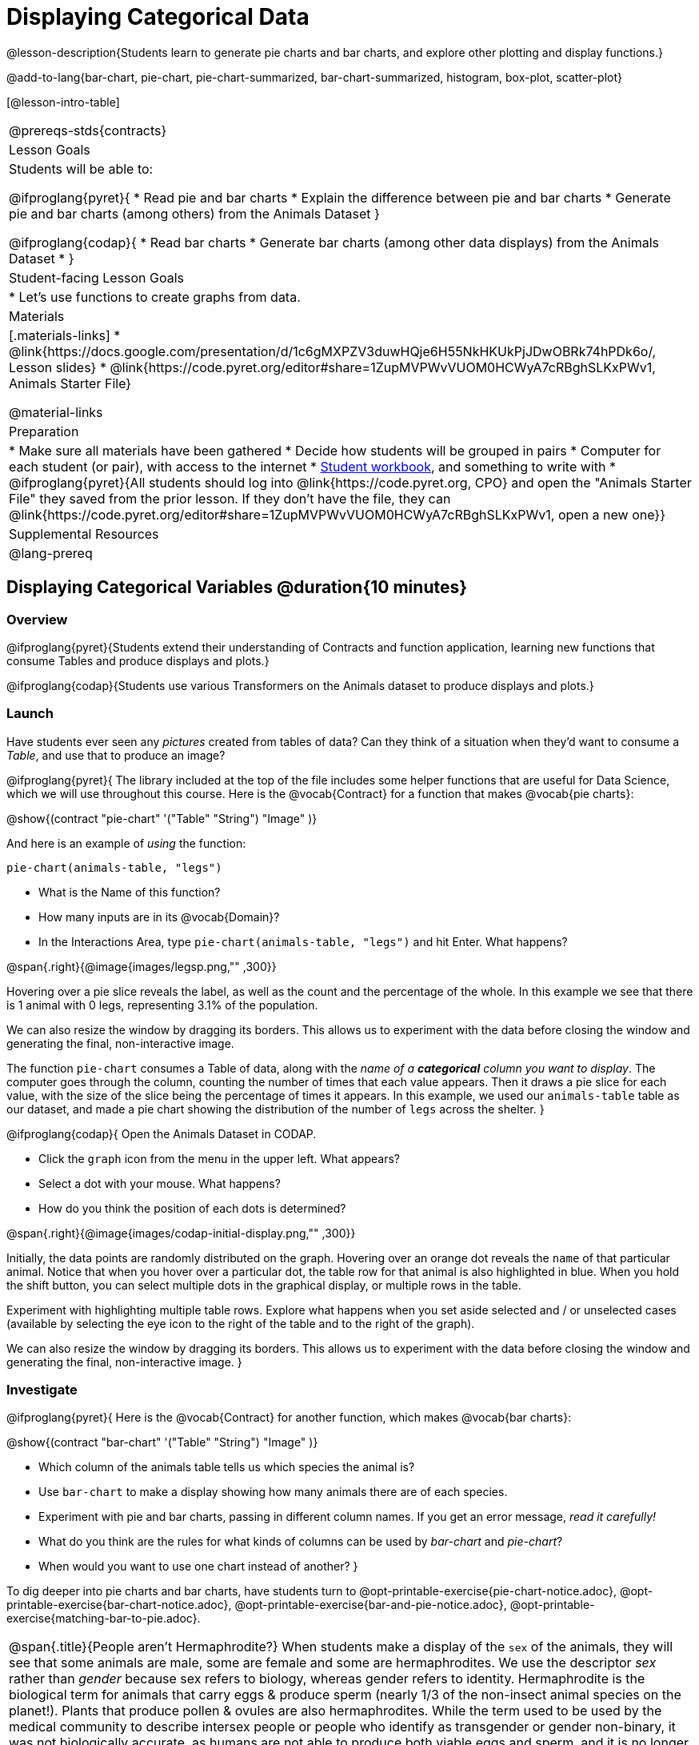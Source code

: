 = Displaying Categorical Data

@lesson-description{Students learn to generate pie charts and bar charts, and explore other plotting and display functions.}

@add-to-lang{bar-chart, pie-chart, pie-chart-summarized, bar-chart-summarized, histogram, box-plot, scatter-plot}

[@lesson-intro-table]
|===
@prereqs-stds{contracts}
| Lesson Goals
| Students will be able to:

@ifproglang{pyret}{
* Read pie and bar charts
* Explain the difference between pie and bar charts
* Generate pie and bar charts (among others) from the Animals Dataset
}

@ifproglang{codap}{
* Read bar charts
* Generate bar charts (among other data displays) from the Animals Dataset
* }


| Student-facing Lesson Goals
|

* Let's use functions to create graphs from data.

| Materials
|[.materials-links]
* @link{https://docs.google.com/presentation/d/1c6gMXPZV3duwHQje6H55NkHKUkPjJDwOBRk74hPDk6o/, Lesson slides}
* @link{https://code.pyret.org/editor#share=1ZupMVPWvVUOM0HCWyA7cRBghSLKxPWv1, Animals Starter File}

@material-links

| Preparation
|
* Make sure all materials have been gathered
* Decide how students will be grouped in pairs
* Computer for each student (or pair), with access to the internet
* link:{pathwayrootdir}/workbook/workbook.pdf[Student workbook], and something to write with
* @ifproglang{pyret}{All students should log into @link{https://code.pyret.org, CPO} and open the "Animals Starter File" they saved from the prior lesson. If they don't have the file, they can @link{https://code.pyret.org/editor#share=1ZupMVPWvVUOM0HCWyA7cRBghSLKxPWv1, open a new one}}

| Supplemental Resources
|

@lang-prereq
|===

== Displaying Categorical Variables @duration{10 minutes}
=== Overview
@ifproglang{pyret}{Students extend their understanding of Contracts and function application, learning new functions that consume Tables and produce displays and plots.}

@ifproglang{codap}{Students use various Transformers on the Animals dataset to produce displays and plots.}

=== Launch
Have students ever seen any _pictures_ created from tables of data? Can they think of a situation when they'd want to consume a _Table_, and use that to produce an image?

@ifproglang{pyret}{
The library included at the top of the file includes some helper functions that are useful for Data Science, which we will use throughout this course. Here is the @vocab{Contract} for a function that makes @vocab{pie charts}:

@show{(contract "pie-chart" '("Table" "String") "Image" )}

And here is an example of _using_ the function:

`pie-chart(animals-table, "legs")`

[.lesson-instruction]
- What is the Name of this function?
- How many inputs are in its @vocab{Domain}?
- In the Interactions Area, type `pie-chart(animals-table, "legs")` and hit Enter. What happens?

@span{.right}{@image{images/legsp.png,"" ,300}}

Hovering over a pie slice reveals the label, as well as the count and the percentage of the whole. In this example we see that there is 1 animal with 0 legs, representing 3.1% of the population.

We can also resize the window by dragging its borders. This allows us to experiment with the data before closing the window and generating the final, non-interactive image.

The function `pie-chart` consumes a Table of data, along with the _name of a *categorical* column you want to display_. The computer goes through the column, counting the number of times that each value appears. Then it draws a pie slice for each value, with the size of the slice being the percentage of times it appears.  In this example, we used our `animals-table` table as our dataset, and made a pie chart showing the distribution of the number of `legs` across the shelter.
}



@ifproglang{codap}{
Open the Animals Dataset in CODAP.

[.lesson-instruction]
- Click the `graph` icon from the menu in the upper left. What appears?
- Select a dot with your mouse. What happens?
- How do you think the position of each dots is determined?

@span{.right}{@image{images/codap-initial-display.png,"" ,300}}

Initially, the data points are randomly distributed on the graph. Hovering over an orange dot reveals the `name` of that particular animal. Notice that when you hover over a particular dot, the table row for that animal is also highlighted in blue. When you hold the shift button, you can select multiple dots in the graphical display, or multiple rows in the table.

Experiment with highlighting multiple table rows. Explore what happens when you set aside selected and / or unselected cases (available by selecting the eye icon to the right of the table and to the right of the graph).

We can also resize the window by dragging its borders. This allows us to experiment with the data before closing the window and generating the final, non-interactive image.
}


=== Investigate
@ifproglang{pyret}{
Here is the @vocab{Contract} for another function, which makes @vocab{bar charts}:

@show{(contract "bar-chart" '("Table" "String") "Image" )}


[.lesson-instruction]
- Which column of the animals table tells us which species the animal is?
- Use `bar-chart` to make a display showing how many animals there are of each species.
- Experiment with pie and bar charts, passing in different column names. If you get an error message, _read it carefully!_
- What do you think are the rules for what kinds of columns can be used by _bar-chart_ and _pie-chart_?
- When would you want to use one chart instead of another?
}

To dig deeper into pie charts and bar charts, have students turn to @opt-printable-exercise{pie-chart-notice.adoc}, @opt-printable-exercise{bar-chart-notice.adoc}, @opt-printable-exercise{bar-and-pie-notice.adoc}, @opt-printable-exercise{matching-bar-to-pie.adoc}.

[.strategy-box, cols="1", grid="none", stripes="none"]
|===
a|
@span{.title}{People aren't Hermaphrodite?}
When students make a display of the `sex` of the animals, they will see that some animals are male, some are female and some are hermaphrodites. We use the descriptor _sex_ rather than _gender_ because sex refers to biology, whereas gender refers to identity. Hermaphrodite is the biological term for animals that carry eggs & produce sperm (nearly 1/3 of the non-insect animal species on the planet!). Plants that produce pollen & ovules are also hermaphrodites. While the term used to be used by the medical community to describe intersex people or people who identify as transgender or gender non-binary, it was not biologically accurate, as humans are not able to produce both viable eggs and sperm, and it is no longer considered an acceptable term to apply to people.
|===

@ifproglang{codap}{
Once we have a graph of randomly distributed data points, we can drag attributes from the table to the axes to organize the data.

Experiment with creating some bar charts in CODAP.
[.lesson-instruction]
- Drag the `fixed` attribute from the table to the y-axis. Now try dragging it to the x-axis. What do you notice?
- Select the `configuration` icon to the right of the data display. Select `fuse dots into bars`
- Now, make a bar chart showing how many animals there are of each species.
- Experiment with bar charts, dragging new attributes to the axes - or clicking on the axis title to display a menu of attributes.
- Which types of attributes can be displayed with the dots fused into bars? For which types of attributes does CODAP instead offer to create a bar for each point?
}

=== Common Misconceptions
@ifproglang{pyret}{
Pie charts and bar charts can show _counts_ or _percentages_ of categorical data. If there are more people with brown hair than blond hair, for example, a pie chart of hair color will have a larger slice or longer bar for "brown" than for "blond". In Pyret, pie charts show percentages, and bar charts show counts.

A pie chart can only display one categorical variable, but a bar chart might be used to display two or more. Pie charts have a wedge for each represented category. Unlike in bar charts, empty categories will not be included in a pie chart. When comparing bar charts, it is important to read the scales on the y-axes. If the scales do not match, a taller bar may not represent a larger value.
}

@ifproglang{codap}{
Bar charts may show counts or percentages. (Try clicking the `ruler` icon to toggle between the two, or to show both simultaneously.) A bar chart might be used to display two or more categorical variables. (Pie charts, which CODAP does not create, display only one categorical variable.)
}

Note: Bar charts look a lot another kind of chart - called a "histogram" - which are actually quite different because they display _quantitative_ data, not categorical. This lesson focuses entirely on pie- and bar-charts.

=== Synthesize
@ifproglang{pyret}{
Pie and Bar Charts display what portion of a sample belongs to each category. If they are based on sample data from a larger population, we use them to _infer_ the proportion of a whole population that might belong to each category.

[.lesson-point]
Pie charts and bar charts are mostly used to _display categorical columns_.

While bars in some bar charts should follow some logical order (alphabetical, small-medium-large, etc), the pie slices and bars can technically be placed in _any_ order, without changing the meaning of the chart.
}

@ifproglang{codap}{
Bar Charts display what portion of a sample belongs to each category. If they are based on sample data from a larger population, we use them to _infer_ the proportion of a whole population that might belong to each category.

[.lesson-point]
Bar charts are mostly used to _display categorical columns_.

While bars in some bar charts should follow some logical order (alphabetical, small-medium-large, etc), they can technically be placed in _any_ order, without changing the meaning of the chart.
}

[.strategy-box, cols="1", grid="none", stripes="none"]
|===
a|
@span{.title}{Mini Project: Making Infographics}
Infographics are a powerful tool for communicating information, especially when made by people who actually understnad how to connect visuals to data in meaningful ways. @opt-printable-exercise{infographics.adoc} is an opportunity for students to become more flexible math thinkers while tapping into their creativity. This project can be made on the computer or with pencil and paper.
|===

== Exploring other Displays @duration{30 minutes}

=== Overview
@ifproglang{pyret}{
Students freely explore the Data Science display library. In doing so, they experiment with new charts, practice reading @vocab{Contracts} and error messages, and develop better intuition for the programming constructs they've seen before.}

@ifproglang{codap}{
Students freely explore the CODAP data display library. In doing so, they experiment with new charts and develop better intuition for the programming constructs they’ve seen before.}


=== Launch
@ifproglang{pyret}{
There are _lots_ of other functions, for all different kinds of charts and plots. Even if you don’t know what these plots are for yet, see if you can use your knowledge of Contracts to figure out how to use them.}

@ifproglang{codap}{
There are _lots_ of other functions, for all different kinds of charts and plots. Even if you don’t know what these plots are for yet, see if you can figure out how to use them.}

=== Investigate
[.lesson-instruction]
Complete @printable-exercise{pages/exploring-displays-1.adoc} and @printable-exercise{pages/exploring-displays-2.adoc}.

=== Common Misconceptions
@ifproglang{pyret}{
There are _many_ possible misconceptions about displays that students may encounter here. *But that's ok!* Understanding all those other plots is _not_ a learning goal for this lesson. Rather, the goal is to have them develop some loose familiarity, and to get more practice reading Contracts.}

@ifproglang{codap}{
There are _many_ possible misconceptions about displays that students may encounter here. *But that's ok!* Understanding all those other plots is _not_ a learning goal for this lesson. Rather, the goal is to have them develop some loose familiarity.}


=== Synthesize

@ifproglang{pyret}{
Today you’ve added more functions to your toolbox. Functions like `pie-chart` and `bar-chart` can be used to visually display data, and even transform entire tables!

You will have many opportunities to use these concepts in this course, by writing programs to answer data science questions.}


@ifproglang{codap}{
Today you’ve added more functions to your toolbox. You can create bar charts to visually display data, and even transform entire tables!

You will have many opportunities to use these concepts in this course, by applying functions to answer data science questions.}

[.strategy-box, cols="1", grid="none", stripes="none"]
|===
a|
@span{.title}{Extension Activity}

@ifproglang{pyret}{
Sometimes we want to summarize a categorical column in a Table, rather than a pie chart. For example, it might be handy to have a table that has a row for dogs, cats, lizards, and rabbits, and then the count of how many of each type there are. Pyret has a function that does exactly this! Try typing this code into the Interactions Area: `count(animals-table, "species")`

What did we get back? `count` is a function that consumes a table and the name of a categorical column, and produces a _new table_ with exactly the columns we want: the name of the category and the number of times that category occurs in the dataset. What are the names of the columns in this new table?

- Use the `count` function to make a table showing the number of animals that are `fixed` (or not) from the shelter.

- Use the `count` function to make a table showing the number of animals of each `sex` from the shelter.

Sometimes the dataset we have is _already_ summarized in a table like this, and we want to make a chart from _that_. In this situation, we want to base our display on the summary table: the size of the pie slice or bar is taken directly from the count column, and the label is taken directly from the value column. When we want to use summarized data to produce a pie chart, we have the contract for another function:

@show{(contract "pie-chart-summarized" '("Table" "String" "String") "Image" )}

And an example of using that function (applying `count` to the `animals-table` to force it into the shape `pie-chart-summarized` needs):

`pie-chart-summarized(count(animals-table,"species"), "value", "count")`
}

@ifproglang{codap}{
Sometimes we want to summarize a categorical column in a Table, rather than a pie chart. For example, it might be handy to have a table that has a row for dogs, cats, lizards, and rabbits, and then the count of how many of each type there are. CODAP has a Transformers plug-in that does exactly this! From the menu in the upper left, select `plugins`, then `Transformers`. Choose the `Count` transformer. Select the Animals dataset, and the `species` attribute.

What did we get back? `count` is a function that consumes a table and the name of a categorical column, and produces a _new table_ with exactly the columns we want: the name of the category and the number of times that category occurs in the dataset. What are the names of the columns in this new table?

- Use the `count` transformer to make a table showing the number of animals that are `fixed` (or not) from the shelter.

- Use the `count` transformer to make a table showing the number of animals of each `sex` from the shelter.

Sometimes the dataset we have is _already_ summarized in a table like this, and we want to make a chart from _that_. CODAP allows us to go create a data display from any table; all we need to do is select the table first.
}



|===


== Additional Exercises:
@opt-printable-exercise{pages/plot-practice.adoc}
